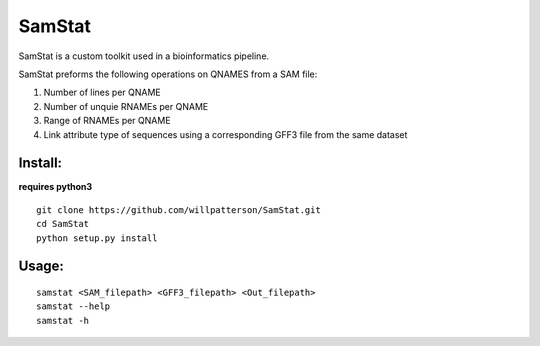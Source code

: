 *******
SamStat
*******

SamStat is a custom toolkit used in a bioinformatics pipeline.


SamStat preforms the following operations on QNAMES from a SAM file:

1. Number of lines per QNAME
2. Number of unquie RNAMEs per QNAME
3. Range of RNAMEs per QNAME
4. Link attribute type of sequences using a corresponding GFF3 file from the same dataset

Install:
--------

**requires python3**

::

  git clone https://github.com/willpatterson/SamStat.git
  cd SamStat
  python setup.py install

Usage:
------

::

  samstat <SAM_filepath> <GFF3_filepath> <Out_filepath>
  samstat --help 
  samstat -h

